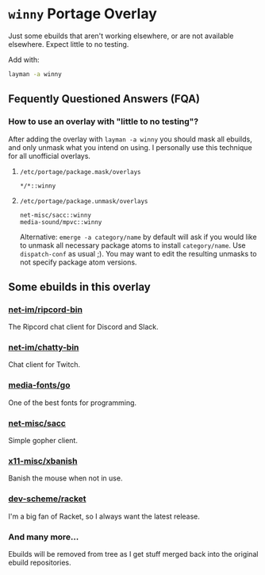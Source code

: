 
* =winny= Portage Overlay
  Just some ebuilds that aren't working elsewhere, or are not
  available elsewhere. Expect little to no testing.

  Add with:

  #+BEGIN_SRC sh
  layman -a winny
  #+END_SRC

** Fequently Questioned Answers (FQA)

*** How to use an overlay with "little to no testing"?

    After adding the overlay with ~layman -a winny~ you should mask all
    ebuilds, and only unmask what you intend on using. I personally use
    this technique for all unofficial overlays.

**** =/etc/portage/package.mask/overlays=

     #+begin_example
     */*::winny
     #+end_example

**** =/etc/portage/package.unmask/overlays=

     #+begin_example
     net-misc/sacc::winny
     media-sound/mpvc::winny
     #+end_example

     Alternative: ~emerge -a category/name~ by default will ask if you
     would like to unmask all necessary package atoms to install
     =category/name=. Use ~dispatch-conf~ as usual ;). You may want to edit
     the resulting unmasks to not specify package atom versions.

** Some ebuilds in this overlay


*** [[file:net-im/ripcord-bin/][net-im/ripcord-bin]]

    The Ripcord chat client for Discord and Slack.

*** [[file:net-im/chatty-bin/][net-im/chatty-bin]]

    Chat client for Twitch.

*** [[file:media-fonts/go][media-fonts/go]]

    One of the best fonts for programming.

*** [[file:net-misc/sacc/][net-misc/sacc]]

    Simple gopher client.

*** [[file:x11-misc/xbanish/][x11-misc/xbanish]]

    Banish the mouse when not in use.

*** [[file:dev-scheme/racket/][dev-scheme/racket]]

    I'm a big fan of Racket, so I always want the latest release.

*** And many more…

    Ebuilds will be removed from tree as I get stuff merged back into
    the original ebuild repositories.


